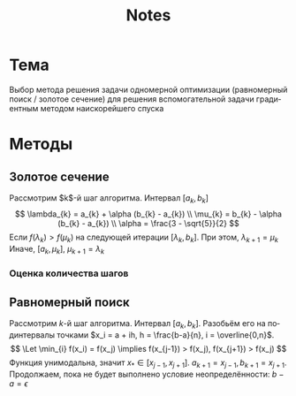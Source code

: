 #+title: Notes
#+LANGUAGE: ru
#+LATEX_CLASS: article
#+LATEX_CLASS_OPTIONS: [a4paper,fleqn,12pt]
#+LATEX_HEADER: \usepackage[lmargin=15mm, rmargin=15mm, tmargin=2cm, bmargin=2cm]{geometry}

* Тема

Выбор метода решения задачи одномерной оптимизации (равномерный поиск / золотое
сечение) для решения вспомогательной задачи градиентным методом наискорейшего
спуска

* Методы

** Золотое сечение

Рассмотрим $k$​-й шаг алгоритма. Интервал $[a_k,b_k]$
\[
\lambda_{k} = a_{k} + \alpha (b_{k} - a_{k}) \\ \mu_{k} = b_{k} - \alpha
(b_{k} - a_{k}) \\  \alpha = \frac{3 - \sqrt{5}}{2}
\]
Если $f(\lambda_k) > f(\mu_{k})$ на следующей итерации \([\lambda_{k}, b_{k}]\). При этом,
\(\lambda_{k+1} = \mu_{k}\) Иначе, \([a_{k},\mu_{k}]\), \(\mu_{k+1} = \lambda_{k}\)

*** Оценка количества шагов

** Равномерный поиск

Рассмотрим \(k\)-й шаг алгоритма. Интервал \([a_k,b_k]\). Разобьём его на
подинтервалы точками \(x_i = a + ih, h = \frac{b-a}{n}, i = \overline{0,n}\).
\[
  \Let \min_{i} f(x_i) = f(x_j) \implies f(x_{j-1}) > f(x_j), f(x_{j+1}) > f(x_j)
\]
Функция унимодальна, значит \(x_{*} \in [x_{j-1},x_{j+1}]\). \(a_{k+1} = x_{j-1}, b_{k+1} = x_{j+1}\).
Продолжаем, пока не будет выполнено условие неопределённости: \(b - a = \epsilon\)


